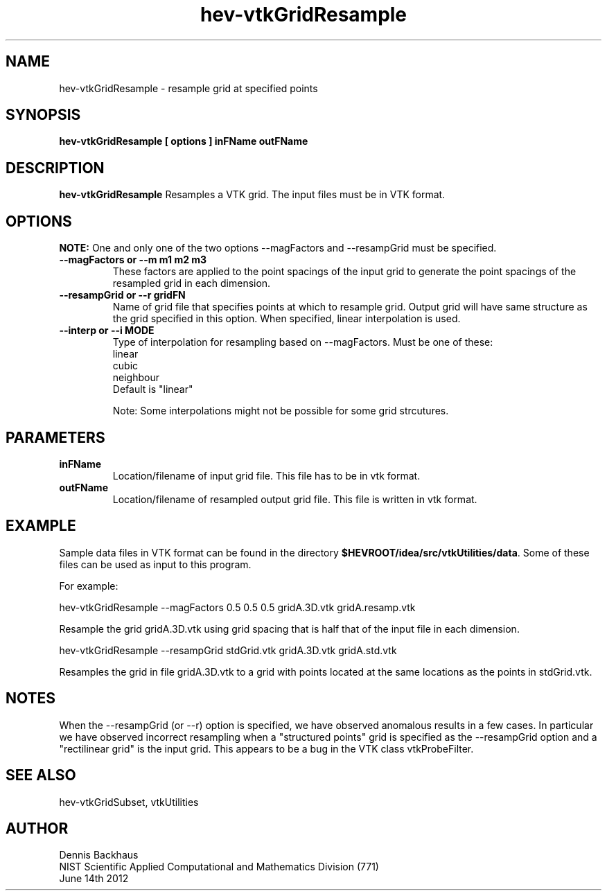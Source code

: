 .TH hev-vtkGridResample
.SH NAME
hev-vtkGridResample - resample grid at specified points

.SH SYNOPSIS
.B hev-vtkGridResample [ options ] inFName outFName

.SH DESCRIPTION
.B hev-vtkGridResample
Resamples a VTK grid. The input files must be in VTK format.

.PP

.SH OPTIONS

.B NOTE:
One and only one of the two options --magFactors and --resampGrid
must be specified.

.TP
.B --magFactors or --m m1 m2 m3
These factors are applied to the point spacings of the input grid
to generate the point spacings of the resampled grid in each
dimension.

.TP
.B --resampGrid or --r gridFN
Name of grid file that specifies points at which to resample grid.
Output grid will have same structure as the grid specified in
this option.
When specified, linear interpolation is used.

.TP
.B --interp or --i MODE
Type of interpolation for resampling based on --magFactors.
Must be one of these:
                            linear
                            cubic
                            neighbour
                            Default is "linear"

Note: Some interpolations might not be possible for some grid strcutures.


.SH PARAMETERS
.TP
.B inFName
Location/filename of input grid file.
This file has to be in vtk format.

.TP
.B outFName
Location/filename of resampled output grid file. 
This file is written in vtk format.

.SH EXAMPLE

Sample data files in VTK format can be found in the directory
\fB$HEVROOT/idea/src/vtkUtilities/data\fR.  Some of these files can
be used as input to this program.

For example:

  hev-vtkGridResample --magFactors 0.5 0.5 0.5 gridA.3D.vtk gridA.resamp.vtk

Resample the grid gridA.3D.vtk using grid spacing that is half
that of the input file in each dimension.

  hev-vtkGridResample --resampGrid stdGrid.vtk gridA.3D.vtk gridA.std.vtk

Resamples the grid in file gridA.3D.vtk to a grid with points
located at the same locations as the points in stdGrid.vtk.


.SH NOTES
When the --resampGrid (or --r) option is specified, we have observed
anomalous results in a few cases.  In particular we have observed
incorrect resampling when a "structured points" grid is specified as
the --resampGrid option and a "rectilinear grid" is the input grid.
This appears to be a bug in the VTK class vtkProbeFilter.


.SH SEE ALSO

hev-vtkGridSubset, vtkUtilities

.SH AUTHOR
Dennis Backhaus
.br
NIST Scientific Applied Computational and Mathematics Division (771)
.br
June 14th 2012
